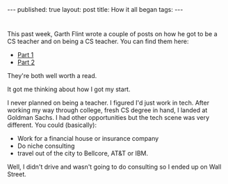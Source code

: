 #+STARTUP: showall indent
#+STARTUP: hidestars
#+OPTIONS: toc:nil
#+begin_html
---
published: true
layout: post
title: How it all began
tags:  
---
#+end_html

#+begin_html
<style>
div.center {text-align:center;}
</style>
#+end_html

* 
This past week, Garth Flint wrote a couple of posts on how he
got to be a CS teacher and on being a CS teacher. You can find them here:
- [[https://gflint.wordpress.com/2015/10/07/so-you-want-to-be-a-cs-teacher-part-1/][Part 1]]
- [[https://gflint.wordpress.com/2015/10/08/so-you-want-to-be-a-cs-teacher-part-2/][Part 2]]

They're both well worth a read.

It got me thinking about how I got my start.

I never planned on being a teacher. I figured I'd just work in
tech. After working my way through college, fresh CS degree in hand, I
landed at Goldman Sachs. I had other opportunities but the tech scene
was very different. You could (basically):
- Work for a financial house or insurance company
- Do niche consulting
- travel out of the city to Bellcore, AT&T or IBM.

Well, I didn't drive and wasn't going to do consulting so I ended up
on Wall Street.  
